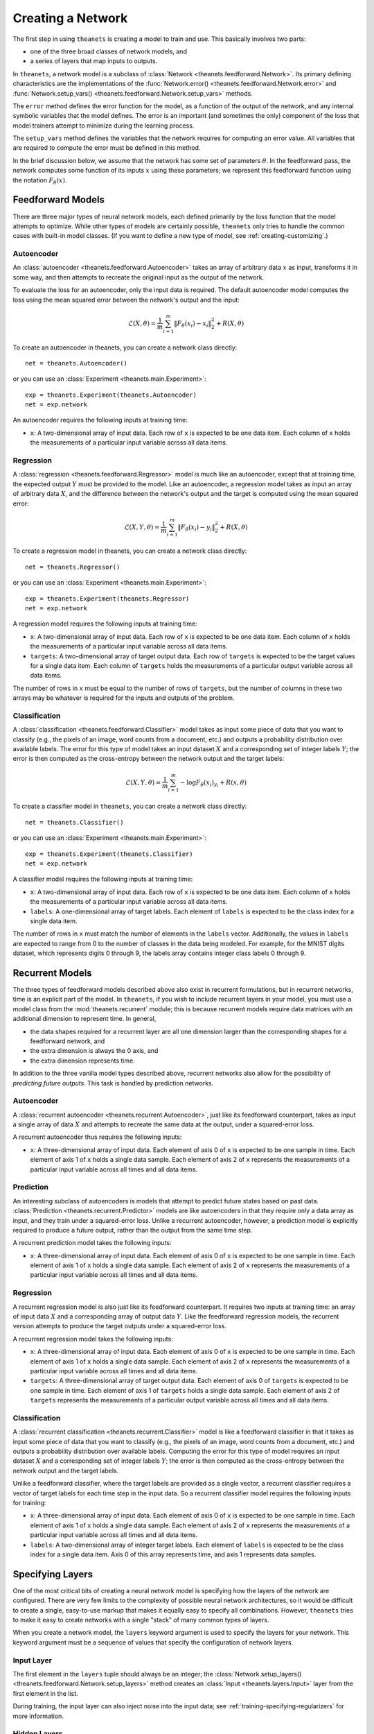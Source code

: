 ==================
Creating a Network
==================

The first step in using ``theanets`` is creating a model to train and use.
This basically involves two parts:

- one of the three broad classes of network models, and
- a series of layers that map inputs to outputs.

In ``theanets``, a network model is a subclass of :class:`Network
<theanets.feedforward.Network>`. Its primary defining characteristics are the
implementations of the :func:`Network.error()
<theanets.feedforward.Network.error>` and :func:`Network.setup_vars()
<theanets.feedforward.Network.setup_vars>` methods.

The ``error`` method defines the error function for the model, as a function of
the output of the network, and any internal symbolic variables that the model
defines. The error is an important (and sometimes the only) component of the
loss that model trainers attempt to minimize during the learning process.

The ``setup_vars`` method defines the variables that the network requires for
computing an error value. All variables that are required to compute the error
must be defined in this method.

In the brief discussion below, we assume that the network has some set of
parameters :math:`\theta`. In the feedforward pass, the network computes some
function of its inputs :math:`x` using these parameters; we represent this
feedforward function using the notation :math:`F_\theta(x)`.

.. _creating-predefined-models:

Feedforward Models
==================

There are three major types of neural network models, each defined primarily by
the loss function that the model attempts to optimize. While other types of
models are certainly possible, ``theanets`` only tries to handle the common
cases with built-in model classes. (If you want to define a new type of model,
see :ref:`creating-customizing`.)

Autoencoder
-----------

An :class:`autoencoder <theanets.feedforward.Autoencoder>` takes an array of
arbitrary data :math:`x` as input, transforms it in some way, and then attempts
to recreate the original input as the output of the network.

To evaluate the loss for an autoencoder, only the input data is required. The
default autoencoder model computes the loss using the mean squared error between
the network's output and the input:

.. math::
   \mathcal{L}(X, \theta) = \frac{1}{m} \sum_{i=1}^m \left\| F_\theta(x_i) - x_i \right\|_2^2 + R(X, \theta)

To create an autoencoder in theanets, you can create a network class directly::

  net = theanets.Autoencoder()

or you can use an :class:`Experiment <theanets.main.Experiment>`::

  exp = theanets.Experiment(theanets.Autoencoder)
  net = exp.network

An autoencoder requires the following inputs at training time:

- ``x``: A two-dimensional array of input data. Each row of ``x`` is expected to
  be one data item. Each column of ``x`` holds the measurements of a particular
  input variable across all data items.

Regression
----------

A :class:`regression <theanets.feedforward.Regressor>` model is much like an
autoencoder, except that at training time, the expected output :math:`Y` must be
provided to the model. Like an autoencoder, a regression model takes as input an
array of arbitrary data :math:`X`, and the difference between the network's
output and the target is computed using the mean squared error:

.. math::
   \mathcal{L}(X, Y, \theta) = \frac{1}{m} \sum_{i=1}^m \left\| F_\theta(x_i) - y_i \right\|_2^2 + R(X, \theta)

To create a regression model in theanets, you can create a network class
directly::

  net = theanets.Regressor()

or you can use an :class:`Experiment <theanets.main.Experiment>`::

  exp = theanets.Experiment(theanets.Regressor)
  net = exp.network

A regression model requires the following inputs at training time:

- ``x``: A two-dimensional array of input data. Each row of ``x`` is expected to
  be one data item. Each column of ``x`` holds the measurements of a particular
  input variable across all data items.
- ``targets``: A two-dimensional array of target output data. Each row of
  ``targets`` is expected to be the target values for a single data item. Each
  column of ``targets`` holds the measurements of a particular output variable
  across all data items.

The number of rows in ``x`` must be equal to the number of rows of ``targets``,
but the number of columns in these two arrays may be whatever is required for
the inputs and outputs of the problem.

Classification
--------------

A :class:`classification <theanets.feedforward.Classifier>` model takes as input
some piece of data that you want to classify (e.g., the pixels of an image, word
counts from a document, etc.) and outputs a probability distribution over
available labels. The error for this type of model takes an input dataset
:math:`X` and a corresponding set of integer labels :math:`Y`; the error is then
computed as the cross-entropy between the network output and the target labels:

.. math::
   \mathcal{L}(X, Y, \theta) = \frac{1}{m} \sum_{i=1}^m - \log F_\theta(x_i)_{y_i} + R(x, \theta)

To create a classifier model in ``theanets``, you can create a network class
directly::

  net = theanets.Classifier()

or you can use an :class:`Experiment <theanets.main.Experiment>`::

  exp = theanets.Experiment(theanets.Classifier)
  net = exp.network

A classifier model requires the following inputs at training time:

- ``x``: A two-dimensional array of input data. Each row of ``x`` is expected to
  be one data item. Each column of ``x`` holds the measurements of a particular
  input variable across all data items.
- ``labels``: A one-dimensional array of target labels. Each element of
  ``labels`` is expected to be the class index for a single data item.

The number of rows in ``x`` must match the number of elements in the ``labels``
vector. Additionally, the values in ``labels`` are expected to range from 0 to
the number of classes in the data being modeled. For example, for the MNIST
digits dataset, which represents digits 0 through 9, the labels array contains
integer class labels 0 through 9.

.. _creating-recurrent-models:

Recurrent Models
================

The three types of feedforward models described above also exist in recurrent
formulations, but in recurrent networks, time is an explicit part of the model.
In ``theanets``, if you wish to include recurrent layers in your model, you must
use a model class from the :mod:`theanets.recurrent` module; this is because
recurrent models require data matrices with an additional dimension to represent
time. In general,

- the data shapes required for a recurrent layer are all one
  dimension larger than the corresponding shapes for a feedforward network, and
- the extra dimension is always the 0 axis, and
- the extra dimension represents time.

In addition to the three vanilla model types described above, recurrent networks
also allow for the possibility of *predicting future outputs*. This task is
handled by prediction networks.

Autoencoder
-----------

A :class:`recurrent autoencoder <theanets.recurrent.Autoencoder>`, just like its
feedforward counterpart, takes as input a single array of data :math:`X` and
attempts to recreate the same data at the output, under a squared-error loss.

A recurrent autoencoder thus requires the following inputs:

- ``x``: A three-dimensional array of input data. Each element of axis 0 of
  ``x`` is expected to be one sample in time. Each element of axis 1 of ``x``
  holds a single data sample. Each element of axis 2 of ``x`` represents the
  measurements of a particular input variable across all times and all data
  items.

Prediction
----------

An interesting subclass of autoencoders is models that attempt to predict future
states based on past data. :class:`Prediction <theanets.recurrent.Predictor>`
models are like autoencoders in that they require only a data array as input,
and they train under a squared-error loss. Unlike a recurrent autoencoder,
however, a prediction model is explicitly required to produce a future output,
rather than the output from the same time step.

A recurrent prediction model takes the following inputs:

- ``x``: A three-dimensional array of input data. Each element of axis 0 of
  ``x`` is expected to be one sample in time. Each element of axis 1 of ``x``
  holds a single data sample. Each element of axis 2 of ``x`` represents the
  measurements of a particular input variable across all times and all data
  items.

Regression
----------

A recurrent regression model is also just like its feedforward counterpart. It
requires two inputs at training time: an array of input data :math:`X` and a
corresponding array of output data :math:`Y`. Like the feedforward regression
models, the recurrent version attempts to produce the target outputs under a
squared-error loss.

A recurrent regression model takes the following inputs:

- ``x``: A three-dimensional array of input data. Each element of axis 0 of
  ``x`` is expected to be one sample in time. Each element of axis 1 of ``x``
  holds a single data sample. Each element of axis 2 of ``x`` represents the
  measurements of a particular input variable across all times and all data
  items.

- ``targets``: A three-dimensional array of target output data. Each element of
  axis 0 of ``targets`` is expected to be one sample in time. Each element of
  axis 1 of ``targets`` holds a single data sample. Each element of axis 2 of
  ``targets`` represents the measurements of a particular output variable across
  all times and all data items.

Classification
--------------

A :class:`recurrent classification <theanets.recurrent.Classifier>` model is
like a feedforward classifier in that it takes as input some piece of data that
you want to classify (e.g., the pixels of an image, word counts from a document,
etc.) and outputs a probability distribution over available labels. Computing
the error for this type of model requires an input dataset :math:`X` and a
corresponding set of integer labels :math:`Y`; the error is then computed as the
cross-entropy between the network output and the target labels.

Unlike a feedforward classifier, where the target labels are provided as a
single vector, a recurrent classifier requires a vector of target labels for
each time step in the input data. So a recurrent classifier model requires the
following inputs for training:

- ``x``: A three-dimensional array of input data. Each element of axis 0 of
  ``x`` is expected to be one sample in time. Each element of axis 1 of ``x``
  holds a single data sample. Each element of axis 2 of ``x`` represents the
  measurements of a particular input variable across all times and all data
  items.

- ``labels``: A two-dimensional array of integer target labels. Each element of
  ``labels`` is expected to be the class index for a single data item. Axis 0 of
  this array represents time, and axis 1 represents data samples.

.. _creating-specifying-layers:

Specifying Layers
=================

One of the most critical bits of creating a neural network model is specifying
how the layers of the network are configured. There are very few limits to the
complexity of possible neural network architectures, so it would be difficult to
create a single, easy-to-use markup that makes it equally easy to specify all
combinations. However, ``theanets`` tries to make it easy to create networks
with a single "stack" of many common types of layers.

When you create a network model, the ``layers`` keyword argument is used to
specify the layers for your network. This keyword argument must be a sequence
of values that specify the configuration of network layers.

Input Layer
-----------

The first element in the ``layers`` tuple should always be an integer; the
:class:`Network.setup_layers() <theanets.feedforward.Network.setup_layers>`
method creates an :class:`Input <theanets.layers.Input>` layer from the first
element in the list.

During training, the input layer can also inject noise into the input data; see
:ref:`training-specifying-regularizers` for more information.

Hidden Layers
-------------

For all hidden layers (i.e., layers that are neither the first nor the last in
the network stack), there are four options for the values of the ``layers``
sequence.

- If a value is an integer, it is interpreted as the size of a vanilla,
  fully-connected feedforward layer. All options for the layer are set to their
  defaults (e.g., the activation for a hidden layer will be given by the
  ``hidden_activation`` network-wide configuration parameter, which defaults to
  a logistic sigmoid).

  For example, to create a network with an input layer containing 4 units,
  hidden layers with 5 and 6 units, and an output layer with 2 units, you can
  just use integers to specify all of your layers::

    net = theanets.Experiment(theanets.Classifier, layers=(4, 5, 6, 2))

- If a value in this sequence is a tuple, it must contain an integer and may
  contain a string. The integer in the tuple specifies the size of the layer. If
  there is a string, and the string names a valid layer type (e.g., ``'tied'``,
  ``'rnn'``, etc.), then this type of layer will be created. Otherwise, the
  string is assumed to name an activation function (e.g., ``'logistic'``,
  ``'relu'``, etc.) and a standard feedforward layer will be created with that
  activation. (See below for a list of predefined activation functions.)

  For example, to create a model with a rectified linear activation in the
  middle layer::

    net = theanets.Classifier(layers=(4, (5, 'relu'), 6))

  Or to create a model with a recurrent middle layer::

    net = theanets.recurrent.Classifier(layers=(4, (5, 'rnn'), 6))

  Note that recurrent models (that is, models containing recurrent layers) are a
  bit different from feedforward ones; please see
  :ref:`creating-recurrent-models` for more details.

- If a value in this sequence is a dictionary, it must contain either a ``size``
  or an ``nout`` key, which specify the number of units in the layer. It can
  additionally contain an ``activation`` key to specify the activation function
  for the layer (see below), and a ``form`` key to specify the type of layer to
  be constructed (e.g., ``'tied'``, ``'rnn'``, etc.). Additional keys in this
  dictionary will be passed as keyword arguments to
  :func:`theanets.layers.build`.

  For example, you can use a dictionary to specify an non-default activation
  function for a layer in your model::

    net = theanets.Regressor(layers=(4, dict(size=5, activation='tanh'), 2))

  You could also create a layer with a sparsely-initialized weight matrix by
  providing the ``sparsity`` key::

    net = theanets.Regressor(layers=(4, dict(size=5, sparsity=0.9), 2))

- Finally, if a value is a :class:`Layer <theanets.layers.Layer>` instance, this
  layer is simply added to the network model as-is.

Output Layer
------------

The output layer in ``theanets`` is the final element of the ``layers`` tuple.
Like the input, this layer must be given as an integer, which specifies the
number of output units in the network. The activation of the output layer is
specified using the ``output_activation`` keyword argument, which defaults to
``'softmax'`` for :class:`classifiers <theanets.feedforward.Classifier>` or
``'linear'`` for :class:`regressors <theanets.feedforward.Regressor>` or
:class:`autoencoder <theanets.feedforward.Autoencoder>` models.

Activation Functions
--------------------

An activation function (sometimes also called a transfer function) specifies how
the output of a layer is computed from the weighted sums of the inputs. By
default, hidden layers in ``theanets`` use a logistic sigmoid activation
function. Output layers in :class:`Regressor <theanets.feedforward.Regressor>`
and :class:`Autoencoder <theanets.feedforward.Autoencoder>` models use linear
activations (i.e., the output is just the weighted sum of the inputs from the
previous layer), and the output layer in :class:`Classifier
<theanets.feedforward.Classifier>` models uses a softmax activation.

To specify a different activation function for a layer, include an activation
key chosen from the table below. As described above, this can be included in
your model specification either using the ``activation`` keyword argument in a
layer dictionary, or by including the key in a tuple with the layer size.

=========  ============================  =============================================
Key        Description                   :math:`g(z) =`
=========  ============================  =============================================
linear     linear                        :math:`z`
sigmoid    logistic sigmoid              :math:`(1 + e^{-z})^{-1}`
logistic   logistic sigmoid              :math:`(1 + e^{-z})^{-1}`
tanh       hyperbolic tangent            :math:`\tanh(z)`
softplus   smooth relu approximation     :math:`\log(1 + \exp(z))`
softmax    categorical distribution      :math:`e^z / \sum e^z`
relu       rectified linear              :math:`\max(0, z)`
trel       truncated rectified linear    :math:`\max(0, \min(1, z))`
trec       thresholded rectified linear  :math:`z \mbox{ if } z > 1 \mbox{ else } 0`
tlin       thresholded linear            :math:`z \mbox{ if } |z| > 1 \mbox{ else } 0`
rect:max   truncation                    :math:`\min(1, z)`
rect:min   rectification                 :math:`\max(0, z)`
norm:mean  mean-normalization            :math:`z - \bar{z}`
norm:max   max-normalization             :math:`z / \max |z|`
norm:std   variance-normalization        :math:`z / \mathbb{E}[(z-\bar{z})^2]`
=========  ============================  =============================================

.. _creating-customizing:

Customizing
===========

The ``theanets`` package tries to strike a good balance between defining
everything known in the neural networks literature, and allowing you as a
programmer to create new stuff with the library. For many off-the-shelf use
cases, the hope is that something in ``theanets`` will work with just a few
lines of code. For more complex cases, you should be able to create an
appropriate subclass and integrate it into your workflow with a little more
effort.

.. _creating-custom-layers:

Defining Custom Layers
----------------------

Layers are the real workhorse in ``theanets``; custom layers can be created to
do all sorts of fun stuff. To create a custom layer, just subclass :class:`Layer
<theanets.layers.Layer>` and give it the functionality you want. As a very
simple example, let's suppose you wanted to create a normal feedforward layer
but did not want to include a bias term::

  import theanets
  import theano.tensor as TT

  class MyLayer(theanets.layers.Layer):
      def transform(self, inputs):
          return TT.dot(inputs, self.find('w'))

      def setup(self):
          self.log_setup(self.add_weights('w'))

Once you've set up your new layer class, it will automatically be registered and
available in :func:`theanets.layers.build` using the name of your class::

  layer = theanets.layers.build('mylayer', nin=3, nout=4)

or, while creating a model::

  net = theanets.Autoencoder(
      layers=(4, ('mylayer', 'linear', 3), 4),
      tied_weights=True,
  )

This example shows how fast it is to create a model that will learn the subspace
of your dataset that spans the most variance---the same subspace spanned by the
principal components.

.. _creating-custom-regularizers:

Defining Custom Regularizers
----------------------------

To create a custom regularizer in ``theanets``, you need to subclass the
appropriate model and provide an implementation of the
:func:`theanets.feedforward.Network.loss` method.

Let's keep going with the example above. Suppose you created a linear autoencoder
model that had a larger hidden layer than your dataset::

  net = theanets.Autoencoder(layers=(4, ('linear', 8), 4), tied_weights=True)

Then, at least in theory, you risk learning an uninteresting "identity" model
such that some hidden units are never used, and the ones that are have weights
equal to the identity matrix. To prevent this from happening, you can impose a
sparsity penalty::

  net = theanets.Autoencoder(
      layers=(4, ('linear', 8), 4),
      tied_weights=True,
      hidden_l1=0.1,
  )

But then you might run into a situation where the sparsity penalty drives some
of the hidden units in the model to zero, to "save" loss during training.
Zero-valued features are probably not so interesting, so we can introduce
another penalty to prevent feature weights from going to zero::


  class RICA(theanets.Autoencoder):
      def loss(self, **kwargs):
          loss, monitors, updates = super(RICA, self).loss(**kwargs)
          w = kwargs.get('weight_inverse', 0)
          if w > 0:
              loss += w * sum((1 / (p * p).sum(axis=0)).sum()
                              for l in self.layers for p in l.params)
          return loss, monitors, updates

This code adds a new regularizer that penalizes the inverse of the squared
length of each of the weights in the model's layers.

.. _creating-custom-errors:

Defining Custom Error Functions
-------------------------------

It's pretty straightforward to create models in ``theanets`` that use different
error functions from the predefined :class:`Classifier
<theanets.feedforward.Classifier>` (which uses categorical cross-entropy) and
:class:`Autoencoder <theanets.feedforward.Autoencoder>` and :class:`Regressor
<theanets.feedforward.Regressor>` (which both use mean squared error, MSE).

To define by a model with a new cost function, just create a new :class:`Network
<theanets.feedforward.Network>` subclass and override the ``error`` method. For
example, to create a regression model that uses mean absolute error (MAE)
instead of MSE::

  class MaeRegressor(theanets.Regressor):
      def error(self, output):
          return abs(output - self.targets).mean()

Your cost function must return a theano expression that reflects the cost for
your model.
